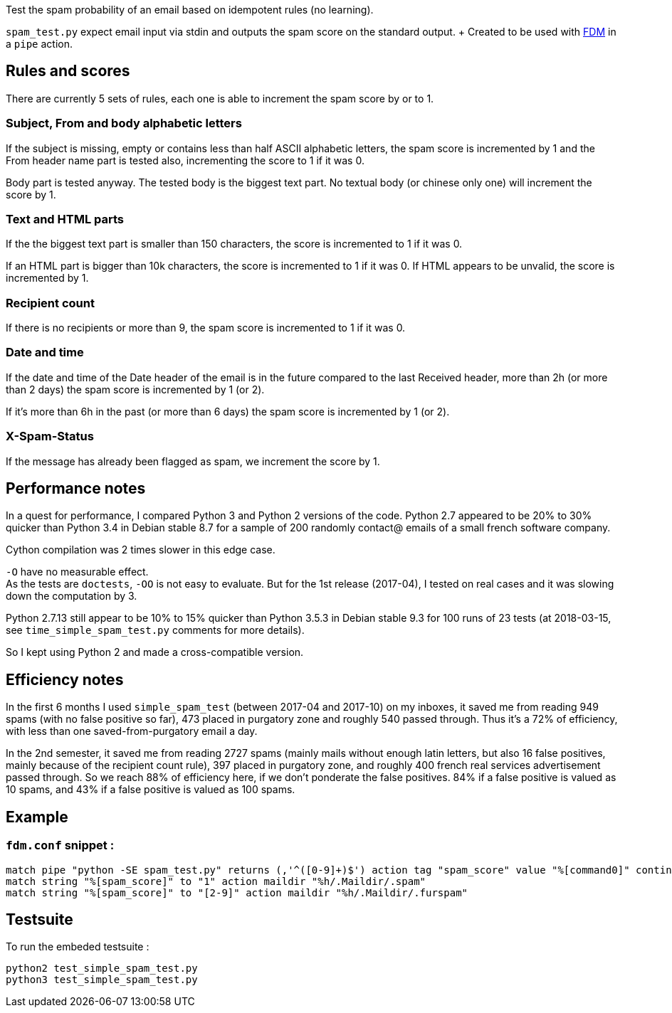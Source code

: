 Test the spam probability of an email based on idempotent rules (no learning).

`spam_test.py` expect email input via stdin and outputs the spam score on the
standard output. + Created to be used with https://github.com/nicm/fdm[FDM] in
a `pipe` action.

## Rules and scores
There are currently 5 sets of rules, each one is able to increment the spam
score by or to 1.

### Subject, From and body alphabetic letters
If the subject is missing, empty or contains less than half ASCII alphabetic
letters, the spam score is incremented by 1 and the From header name part is
tested also, incrementing the score to 1 if it was 0.

Body part is tested anyway. The tested body is the biggest text part. No
textual body (or chinese only one) will increment the score by 1.

### Text and HTML parts
If the the biggest text part is smaller than 150 characters, the score is
incremented to 1 if it was 0.

If an HTML part is bigger than 10k characters, the score is incremented to 1
if it was 0. If HTML appears to be unvalid, the score is incremented by 1.

### Recipient count
If there is no recipients or more than 9, the spam score is incremented to 1
if it was 0.

### Date and time
If the date and time of the Date header of the email is in the future compared
to the last Received header, more than 2h (or more than 2 days) the spam score
is incremented by 1 (or 2).

If it's more than 6h in the past (or more than 6 days) the spam score is
incremented by 1 (or 2).

### X-Spam-Status
If the message has already been flagged as spam, we increment the score by 1.

## Performance notes
In a quest for performance, I compared Python 3 and Python 2 versions of the
code. Python 2.7 appeared to be 20% to 30% quicker than Python 3.4 in Debian
stable 8.7 for a sample of 200 randomly contact@ emails of a small french
software company.

Cython compilation was 2 times slower in this edge case.

`-O` have no measurable effect. +
As the tests are `doctests`, `-OO` is not easy to evaluate. But for the 1st
release (2017-04), I tested on real cases and it was slowing down the
computation by 3.

Python 2.7.13 still appear to be 10% to 15% quicker than Python 3.5.3 in Debian
stable 9.3 for 100 runs of 23 tests (at 2018-03-15, see `time_simple_spam_test.py`
comments for more details).

So I kept using Python 2 and made a cross-compatible version.

## Efficiency notes
In the first 6 months I used `simple_spam_test` (between 2017-04 and 2017-10)
on my inboxes, it saved me from reading 949 spams (with no false positive so
far), 473 placed in purgatory zone and roughly 540 passed through. Thus it's a
72% of efficiency, with less than one saved-from-purgatory email a day.

In the 2nd semester, it saved me from reading 2727 spams (mainly mails without
enough latin letters, but also 16 false positives, mainly because of the
recipient count rule), 397 placed in purgatory zone, and roughly 400 french
real services advertisement passed through. So we reach 88% of efficiency here,
if we don't ponderate the false positives. 84% if a false positive is valued as
10 spams, and 43% if a false positive is valued as 100 spams.

## Example
### `fdm.conf` snippet :
```conf
match pipe "python -SE spam_test.py" returns (,'^([0-9]+)$') action tag "spam_score" value "%[command0]" continue
match string "%[spam_score]" to "1" action maildir "%h/.Maildir/.spam"
match string "%[spam_score]" to "[2-9]" action maildir "%h/.Maildir/.furspam"
```

## Testsuite
To run the embeded testsuite :
```shell
python2 test_simple_spam_test.py
python3 test_simple_spam_test.py
```
